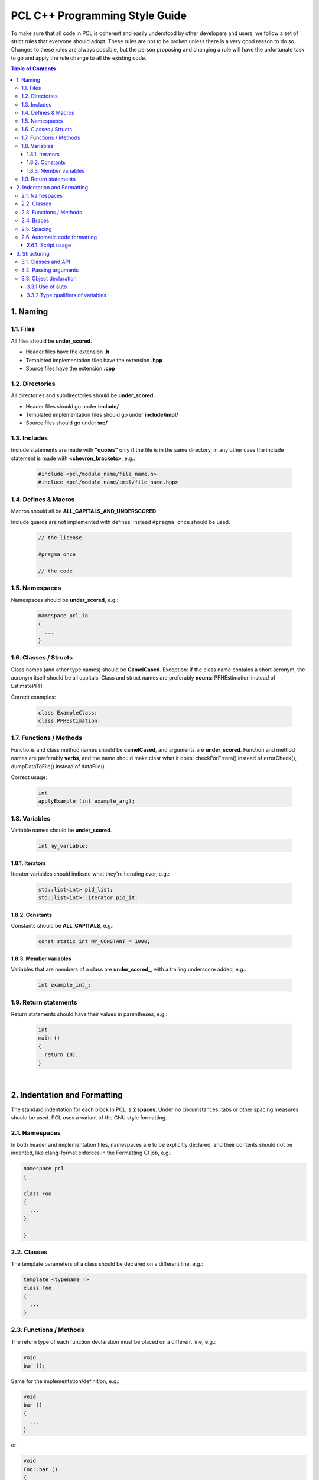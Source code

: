 .. _pcl_style_guide:

PCL C++ Programming Style Guide
-------------------------------

To make sure that all code in PCL is coherent and easily understood by other
developers and users, we follow a set of strict rules that everyone should
adopt. These rules are not to be broken unless there is a very good reason to
do so. Changes to these rules are always possible, but the person proposing and
changing a rule will have the unfortunate task to go and apply the rule change
to all the existing code.

.. contents:: Table of Contents
   :backlinks: none
   :local:

1. Naming
=========

1.1. Files
^^^^^^^^^^

All files should be **under_scored**.

* Header files have the extension **.h**
* Templated implementation files have the extension **.hpp**
* Source files have the extension **.cpp**

1.2. Directories
^^^^^^^^^^^^^^^^

All directories and subdirectories should be **under_scored**.

* Header files should go under **include/**
* Templated implementation files should go under **include/impl/**
* Source files should go under **src/**

1.3. Includes
^^^^^^^^^^^^^

Include statements are made with **"quotes"** only if the file is in the
same directory, in any other case the include statement is made with
**<chevron_brackets>**, e.g.:

 .. code-block:: cpp

  #include <pcl/module_name/file_name.h>
  #incluce <pcl/module_name/impl/file_name.hpp>

1.4. Defines & Macros
^^^^^^^^^^^^^^^^^^^^^

Macros should all be **ALL_CAPITALS_AND_UNDERSCORED**.

Include guards are not implemented with defines, instead ``#pragma once`` should be used.

 .. code-block:: cpp

  // the license

  #pragma once

  // the code

1.5. Namespaces
^^^^^^^^^^^^^^^

Namespaces should be **under_scored**, e.g.:

 .. code-block:: cpp

  namespace pcl_io
  {
    ...
  }

1.6. Classes / Structs
^^^^^^^^^^^^^^^^^^^^^^

Class names (and other type names) should be **CamelCased**.
Exception: if the class name contains a short acronym, the acronym itself
should be all capitals. Class and struct names are preferably **nouns**:
PFHEstimation instead of EstimatePFH.

Correct examples:

 .. code-block:: cpp

  class ExampleClass;
  class PFHEstimation;

1.7. Functions / Methods
^^^^^^^^^^^^^^^^^^^^^^^^

Functions and class method names should be **camelCased**, and arguments are
**under_scored**. Function and method names are preferably **verbs**, and the name
should make clear what it does: checkForErrors() instead of errorCheck(),
dumpDataToFile() instead of dataFile().

Correct usage:

 .. code-block:: cpp

  int 
  applyExample (int example_arg);

1.8. Variables
^^^^^^^^^^^^^^

Variable names should be **under_scored**.

 .. code-block:: cpp

  int my_variable;

1.8.1. Iterators
""""""""""""""""

Iterator variables should indicate what they're iterating over, e.g.:

 .. code-block:: cpp

  std::list<int> pid_list;
  std::list<int>::iterator pid_it;

1.8.2. Constants
""""""""""""""""

Constants should be **ALL_CAPITALS**, e.g.:

 .. code-block:: cpp

  const static int MY_CONSTANT = 1000;

1.8.3. Member variables
"""""""""""""""""""""""

Variables that are members of a class are **under_scored_**, with a trailing
underscore added, e.g.:

 .. code-block:: cpp

  int example_int_;

1.9. Return statements
^^^^^^^^^^^^^^^^^^^^^^

Return statements should have their values in parentheses, e.g.:

 .. code-block:: cpp

  int
  main ()
  {
    return (0);
  }

|

2. Indentation and Formatting
=============================

The standard indentation for each block in PCL is **2 spaces**. Under no
circumstances, tabs or other spacing measures should be used. PCL uses a
variant of the GNU style formatting. 

2.1. Namespaces
^^^^^^^^^^^^^^^

In both header and implementation files, namespaces are to be explicitly
declared, and their contents should not be indented, like clang-format
enforces in the Formatting CI job, e.g.:

.. code-block:: cpp

  namespace pcl
  {

  class Foo
  {
    ...
  };

  }


2.2. Classes
^^^^^^^^^^^^

The template parameters of a class should be declared on a different line,
e.g.:

.. code-block:: cpp

   template <typename T>
   class Foo
   {
     ...
   }

2.3. Functions / Methods
^^^^^^^^^^^^^^^^^^^^^^^^

The return type of each function declaration must be placed on a different
line, e.g.:

.. code-block:: cpp

   void
   bar ();

Same for the implementation/definition, e.g.:

.. code-block:: cpp

   void
   bar ()
   {
     ...
   }

or

.. code-block:: cpp

   void
   Foo::bar ()
   {
     ...
   }

or

.. code-block:: cpp

   template <typename T> void
   Foo<T>::bar ()
   {
     ...
   }

2.4. Braces
^^^^^^^^^^^

Braces, both open and close, go on their own lines, e.g.:

.. code-block:: cpp

   if (a < b)
   {
     ...
   }
   else
   {
     ...
   }

Braces can be omitted if the enclosed block is a single-line statement, e.g.:

.. code-block:: cpp

   if (a < b)
     x = 2 * a;

2.5. Spacing
^^^^^^^^^^^^

We'll say it again: the standard indentation for each block in PCL is **2
spaces**. We also include a space before the bracketed list of arguments to a
function/method, e.g.:

.. code-block:: cpp

   int 
   exampleMethod (int example_arg);


Class and struct members are indented by **2 spaces**. Access qualifiers (public, private and protected) are put at the
indentation level of the class body and members affected by these qualifiers are indented by one more level, i.e. 2 spaces. E.g.:

.. code-block:: cpp

   namespace foo
   {

   class Bar
   {
     int i;
     public:
       int j;
     protected:
       void
       baz ();
   };
   }


2.6. Automatic code formatting
^^^^^^^^^^^^^^^^^^^^^^^^^^^^^^

We currently use clang-format as the tool for auto-formatting our C++ code. The style files which were previously distributed should now be considered deprecated.

The style rules mentioned in this document are enforced via `PCL's .clang-format file
<https://github.com/PointCloudLibrary/pcl/blob/master/.clang-format>`_.

For the integration of clang-format with various text editors and IDE's, refer to this `page
<https://clang.llvm.org/docs/ClangFormat.html>`_.

Details about the style options used can be found `here
<https://clang.llvm.org/docs/ClangFormatStyleOptions.html>`_.

2.6.1. Script usage
"""""""""""""""""""

PCL also creates a build target 'format' to format the whitelisted directories using clang-format.

Command line usage:

.. code-block:: shell

   $ make format


3. Structuring
==============

3.1. Classes and API
^^^^^^^^^^^^^^^^^^^^

For most classes in PCL, it is preferred that the interface (all public
members) does not contain variables and only two types of methods:

* The first method type is the get/set type that allows to manipulate the
  parameters and input data used by the class.
* The second type of methods is actually performing the class functionality
  and produces output, e.g. compute, filter, segment.

3.2. Passing arguments
^^^^^^^^^^^^^^^^^^^^^^

For get/set type methods the following rules apply:

* If large amounts of data needs to be set (usually the case with input data
  in PCL) it is preferred to pass a boost shared pointer instead of the actual
  data.
* Getters always need to pass exactly the same types as their repsective setters
  and vice versa.
* For getters, if only one argument needs to be passed this will be done via
  the return keyword. If two or more arguments need to be passed they will
  all be passed by reference instead.

For the compute, filter, segment, etc. type methods the following rules apply:

* The output arguments are preferably non-pointer type, regardless of data
  size.
* The output arguments will always be passed by reference.

3.3. Object declaration
^^^^^^^^^^^^^^^^^^^^^^^

3.3.1 Use of auto
"""""""""""""""""
* For Iterators auto must be used as much as possible 
* In all the other cases auto can be used at the author's discretion
* Use const auto references by default in range loops. Drop the const if the item needs to be modified.

3.3.2 Type qualifiers of variables
""""""""""""""""""""""""""""""""""
* Declare variables const when they don't need to be modified.
* Use const references whenever you don't need a copy of the variable. 
* Use of unsigned variables if the value is sure to not go negative by 
  use and by definition of the variable